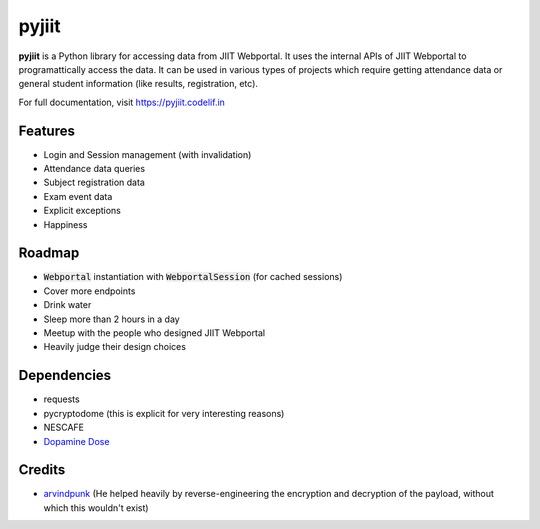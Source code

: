 pyjiit
============

**pyjiit** is a Python library for accessing data from JIIT Webportal. It uses the internal APIs of JIIT Webportal to programattically access the data. It can be used in various types of projects which require getting attendance data or general student information (like results, registration, etc).

For full documentation, visit https://pyjiit.codelif.in


Features
--------

* Login and Session management (with invalidation)
* Attendance data queries
* Subject registration data
* Exam event data
* Explicit exceptions
* Happiness

Roadmap
-------

* :code:`Webportal` instantiation with :code:`WebportalSession` (for cached sessions)
* Cover more endpoints
* Drink water
* Sleep more than 2 hours in a day
* Meetup with the people who designed JIIT Webportal
* Heavily judge their design choices


Dependencies
------------

* requests
* pycryptodome (this is explicit for very interesting reasons)
* NESCAFE
* `Dopamine Dose`_

.. _Dopamine Dose: https://open.spotify.com/playlist/3MD5jRlnXlLrMacF9rirOv?si=pH4WlKBPRyaJUokQwoehnA


Credits
-------
* `arvindpunk <https://github.com/arvindpunk>`_ (He helped heavily by reverse-engineering the encryption and decryption of the payload, without which this wouldn't exist)



